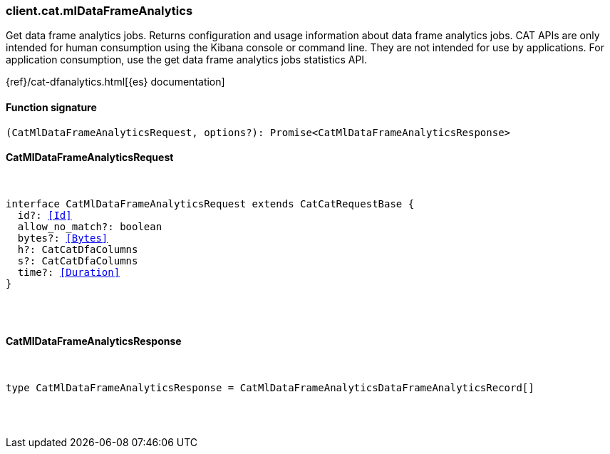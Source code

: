 [[reference-cat-ml_data_frame_analytics]]

////////
===========================================================================================================================
||                                                                                                                       ||
||                                                                                                                       ||
||                                                                                                                       ||
||        ██████╗ ███████╗ █████╗ ██████╗ ███╗   ███╗███████╗                                                            ||
||        ██╔══██╗██╔════╝██╔══██╗██╔══██╗████╗ ████║██╔════╝                                                            ||
||        ██████╔╝█████╗  ███████║██║  ██║██╔████╔██║█████╗                                                              ||
||        ██╔══██╗██╔══╝  ██╔══██║██║  ██║██║╚██╔╝██║██╔══╝                                                              ||
||        ██║  ██║███████╗██║  ██║██████╔╝██║ ╚═╝ ██║███████╗                                                            ||
||        ╚═╝  ╚═╝╚══════╝╚═╝  ╚═╝╚═════╝ ╚═╝     ╚═╝╚══════╝                                                            ||
||                                                                                                                       ||
||                                                                                                                       ||
||    This file is autogenerated, DO NOT send pull requests that changes this file directly.                             ||
||    You should update the script that does the generation, which can be found in:                                      ||
||    https://github.com/elastic/elastic-client-generator-js                                                             ||
||                                                                                                                       ||
||    You can run the script with the following command:                                                                 ||
||       npm run elasticsearch -- --version <version>                                                                    ||
||                                                                                                                       ||
||                                                                                                                       ||
||                                                                                                                       ||
===========================================================================================================================
////////

[discrete]
=== client.cat.mlDataFrameAnalytics

Get data frame analytics jobs. Returns configuration and usage information about data frame analytics jobs. CAT APIs are only intended for human consumption using the Kibana console or command line. They are not intended for use by applications. For application consumption, use the get data frame analytics jobs statistics API.

{ref}/cat-dfanalytics.html[{es} documentation]

[discrete]
==== Function signature

[source,ts]
----
(CatMlDataFrameAnalyticsRequest, options?): Promise<CatMlDataFrameAnalyticsResponse>
----

[discrete]
==== CatMlDataFrameAnalyticsRequest

[pass]
++++
<pre>
++++
interface CatMlDataFrameAnalyticsRequest extends CatCatRequestBase {
  id?: <<Id>>
  allow_no_match?: boolean
  bytes?: <<Bytes>>
  h?: CatCatDfaColumns
  s?: CatCatDfaColumns
  time?: <<Duration>>
}

[pass]
++++
</pre>
++++
[discrete]
==== CatMlDataFrameAnalyticsResponse

[pass]
++++
<pre>
++++
type CatMlDataFrameAnalyticsResponse = CatMlDataFrameAnalyticsDataFrameAnalyticsRecord[]

[pass]
++++
</pre>
++++
